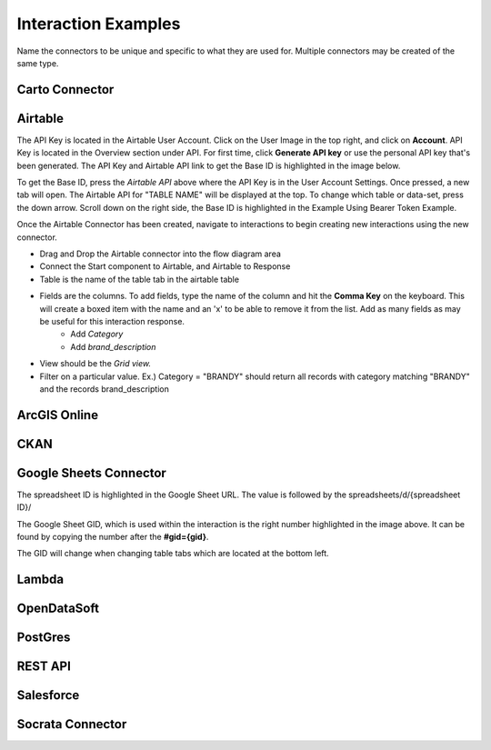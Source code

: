 Interaction Examples
====================

Name the connectors to be unique and specific to what they are used for. Multiple connectors may be created of the same type.

===============
Carto Connector
===============

.. image:: ./images/census_carto_1.png


.. image:: ./images/census_carto_response_2.png

========
Airtable
========

.. image:: ./images/integration_airtable.gif

The API Key is located in the Airtable User Account. Click on the User Image in the top right, and click on **Account**. API Key is located in the Overview section under API. For first time, click **Generate API key** or use the personal API key that's been generated. The API Key and Airtable API link to get the Base ID is highlighted in the image below. 

.. image:: ./images/airtable_api_key.png

To get the Base ID, press the `Airtable API` above where the API Key is in the User Account Settings. Once pressed, a new tab will open. The Airtable API for "TABLE NAME" will be displayed at the top. To change which table or data-set, press the down arrow. Scroll down on the right side, the Base ID is highlighted in the Example Using Bearer Token Example.

.. image:: ./images/base_id_airtable.png

Once the Airtable Connector has been created, navigate to interactions to begin creating new interactions using the new connector.

.. image:: ./images/airtable_1.gif

* Drag and Drop the Airtable connector into the flow diagram area
* Connect the Start component to Airtable, and Airtable to Response
* Table is the name of the table tab in the airtable table
* Fields are the columns. To add fields, type the name of the column and hit the **Comma Key** on the keyboard. This will create a boxed item with the name and an 'x' to be able to remove it from the list. Add as many fields as may be useful for this interaction response.
    * Add `Category`
    * Add `brand_description`

* View should be the `Grid view.`
* Filter on a particular value. Ex.) Category = "BRANDY" should return all records with category matching "BRANDY" and the records brand_description

=============
ArcGIS Online
=============

====
CKAN
====

=======================
Google Sheets Connector
=======================
The spreadsheet ID is highlighted in the Google Sheet URL. The value is followed by the spreadsheets/d/{spreadsheet ID}/

.. image:: ./images/google_sheet_id.png

The Google Sheet GID, which is used within the interaction is the right number highlighted in the image above. It can be found by copying the number after the **#gid={gid}**.

The GID will change when changing table tabs which are located at the bottom left.



======
Lambda
======

============
OpenDataSoft
============

========
PostGres
========

========
REST API
========

==========
Salesforce
==========

=================
Socrata Connector
=================
